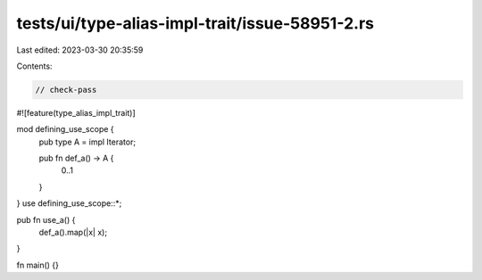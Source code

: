 tests/ui/type-alias-impl-trait/issue-58951-2.rs
===============================================

Last edited: 2023-03-30 20:35:59

Contents:

.. code-block:: rs

    // check-pass

#![feature(type_alias_impl_trait)]

mod defining_use_scope {
    pub type A = impl Iterator;

    pub fn def_a() -> A {
        0..1
    }
}
use defining_use_scope::*;

pub fn use_a() {
    def_a().map(|x| x);
}

fn main() {}


